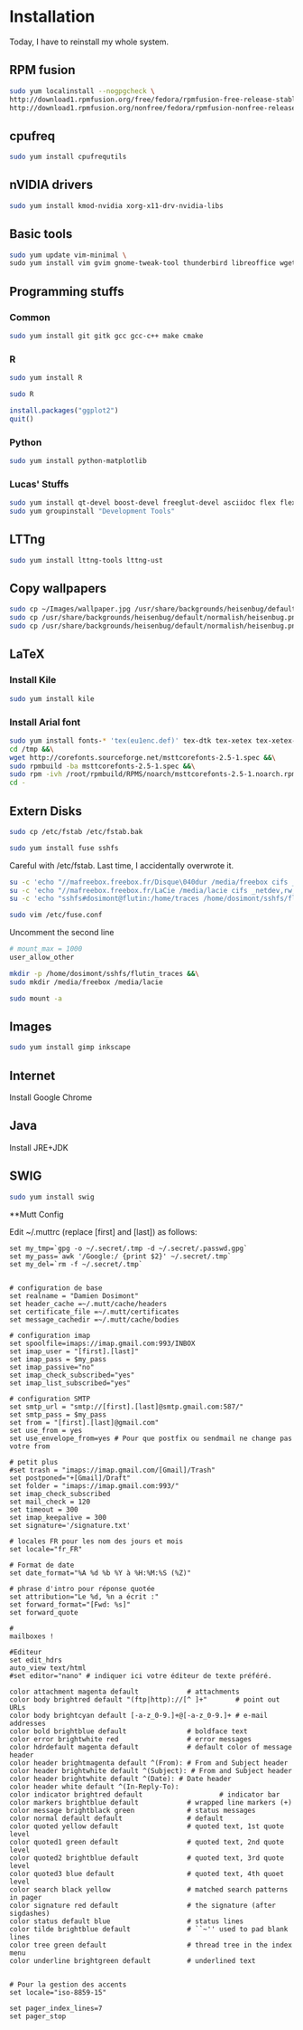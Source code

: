 * Installation

Today, I have to reinstall my whole system.

** RPM fusion

#+begin_src sh
sudo yum localinstall --nogpgcheck \
http://download1.rpmfusion.org/free/fedora/rpmfusion-free-release-stable.noarch.rpm \
http://download1.rpmfusion.org/nonfree/fedora/rpmfusion-nonfree-release-stable.noarch.rpm
#+end_src

** cpufreq

#+begin_src sh
sudo yum install cpufrequtils
#+end_src

** nVIDIA drivers

#+begin_src sh
sudo yum install kmod-nvidia xorg-x11-drv-nvidia-libs
#+end_src

** Basic tools

#+begin_src sh
sudo yum update vim-minimal \
sudo yum install vim gvim gnome-tweak-tool thunderbird libreoffice wget mutt
#+end_src

** Programming stuffs

*** Common

#+begin_src sh
sudo yum install git gitk gcc gcc-c++ make cmake
#+end_src

*** R

#+begin_src sh
sudo yum install R
#+end_src

#+begin_src sh
sudo R
#+end_src

#+begin_src R
install.packages("ggplot2")
quit()
#+end_src

*** Python

#+begin_src sh
sudo yum install python-matplotlib
#+end_src


*** Lucas' Stuffs

#+begin_src sh
sudo yum install qt-devel boost-devel freeglut-devel asciidoc flex flex-devel bison &&\
sudo yum groupinstall "Development Tools"
#+end_src


** LTTng

#+begin_src sh
sudo yum install lttng-tools lttng-ust
#+end_src

** Copy wallpapers

#+begin_src sh
sudo cp ~/Images/wallpaper.jpg /usr/share/backgrounds/heisenbug/default/normalish/heisenbug.png &&\
sudo cp /usr/share/backgrounds/heisenbug/default/normalish/heisenbug.png /usr/share/backgrounds/heisenbug/default/wide/heisenbug.png &&\
sudo cp /usr/share/backgrounds/heisenbug/default/normalish/heisenbug.png /usr/share/backgrounds/heisenbug/default/standard/heisenbug.png
#+end_src

** LaTeX

*** Install Kile

#+begin_src sh
sudo yum install kile
#+end_src

*** Install Arial font

#+begin_src sh
sudo yum install fonts-* 'tex(eu1enc.def)' tex-dtk tex-xetex tex-xetex-def rpm-build cabextract ttmkfdir &&\
cd /tmp &&\
wget http://corefonts.sourceforge.net/msttcorefonts-2.5-1.spec &&\
sudo rpmbuild -ba msttcorefonts-2.5-1.spec &&\
sudo rpm -ivh /root/rpmbuild/RPMS/noarch/msttcorefonts-2.5-1.noarch.rpm &&\
cd -
#+end_src

** Extern Disks

#+begin_src sh
sudo cp /etc/fstab /etc/fstab.bak
#+end_src

#+begin_src sh
sudo yum install fuse sshfs
#+end_src

Careful with /etc/fstab. Last time, I accidentally overwrote it.

#+begin_src sh
su -c 'echo "//mafreebox.freebox.fr/Disque\040dur /media/freebox cifs _netdev,rw,users,iocharset=utf8,uid=1000,sec=none,file_mode=0777,dir_mode=0777 0 0" >> /etc/fstab' &&\
su -c 'echo "//mafreebox.freebox.fr/LaCie /media/lacie cifs _netdev,rw,users,iocharset=utf8,uid=1000,sec=none,file_mode=0777,dir_mode=0777 0 0" >> /etc/fstab' &&\
su -c 'echo "sshfs#dosimont@flutin:/home/traces /home/dosimont/sshfs/flutin_traces fuse port=22,user,noatime,allow_other,_netdev 0 0" >> /etc/fstab'
#+end_src

#+begin_src sh
sudo vim /etc/fuse.conf
#+end_src

Uncomment the second line

#+begin_src sh
# mount_max = 1000
user_allow_other
#+end_src

#+begin_src sh
mkdir -p /home/dosimont/sshfs/flutin_traces &&\
sudo mkdir /media/freebox /media/lacie
#+end_src

#+begin_src sh
sudo mount -a
#+end_src

** Images

#+begin_src sh
sudo yum install gimp inkscape
#+end_src

** Internet

Install Google Chrome

** Java

Install JRE+JDK

** SWIG

#+begin_src sh
sudo yum install swig
#+end_src

**Mutt Config

Edit ~/.muttrc (replace [first] and [last]) as follows:

#+begin_src
set my_tmp=`gpg -o ~/.secret/.tmp -d ~/.secret/.passwd.gpg`
set my_pass=`awk '/Google:/ {print $2}' ~/.secret/.tmp`
set my_del=`rm -f ~/.secret/.tmp`


# configuration de base
set realname = "Damien Dosimont"
set header_cache =~/.mutt/cache/headers
set certificate_file =~/.mutt/certificates
set message_cachedir =~/.mutt/cache/bodies

# configuration imap
set spoolfile=imaps://imap.gmail.com:993/INBOX
set imap_user = "[first].[last]"
set imap_pass = $my_pass
set imap_passive="no"
set imap_check_subscribed="yes"
set imap_list_subscribed="yes"

# configuration SMTP
set smtp_url = "smtp://[first].[last]@smtp.gmail.com:587/"
set smtp_pass = $my_pass
set from = "[first].[last]@gmail.com"
set use_from = yes
set use_envelope_from=yes # Pour que postfix ou sendmail ne change pas votre from

# petit plus
#set trash = "imaps://imap.gmail.com/[Gmail]/Trash"
set postponed="+[Gmail]/Draft"
set folder = "imaps://imap.gmail.com:993/"
set imap_check_subscribed
set mail_check = 120
set timeout = 300
set imap_keepalive = 300
set signature='/signature.txt'

# locales FR pour les nom des jours et mois
set locale="fr_FR"

# Format de date
set date_format="%A %d %b %Y à %H:%M:%S (%Z)"

# phrase d'intro pour réponse quotée
set attribution="Le %d, %n a écrit :"
set forward_format="[Fwd: %s]"
set forward_quote

#
mailboxes !

#Editeur
set edit_hdrs
auto_view text/html
#set editor="nano" # indiquer ici votre éditeur de texte préféré.

color attachment magenta default            # attachments
color body brightred default "(ftp|http)://[^ ]+"       # point out URLs
color body brightcyan default [-a-z_0-9.]+@[-a-z_0-9.]+ # e-mail addresses
color bold brightblue default               # boldface text
color error brightwhite red                 # error messages
color hdrdefault magenta default            # default color of message header
color header brightmagenta default ^(From): # From and Subject header
color header brightwhite default ^(Subject): # From and Subject header
color header brightwhite default ^(Date): # Date header
color header white default ^(In-Reply-To):
color indicator brightred default                   # indicator bar
color markers brightblue default            # wrapped line markers (+)
color message brightblack green             # status messages
color normal default default                # default
color quoted yellow default                 # quoted text, 1st quote level
color quoted1 green default                 # quoted text, 2nd quote level
color quoted2 brightblue default            # quoted text, 3rd quote level
color quoted3 blue default                  # quoted text, 4th quoet level
color search black yellow                   # matched search patterns in pager
color signature red default                 # the signature (after sigdashes)
color status default blue                   # status lines
color tilde brightblue default              # ``~'' used to pad blank lines
color tree green default                    # thread tree in the index menu
color underline brightgreen default         # underlined text


# Pour la gestion des accents
set locale="iso-8859-15"

set pager_index_lines=7
set pager_stop
#+end_src

